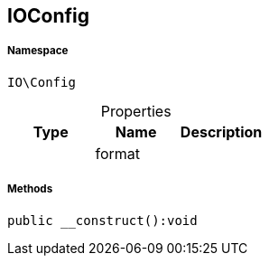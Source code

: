 :table-caption!:
:example-caption!:
:source-highlighter: prettify
:sectids!:
[[io__ioconfig]]
== IOConfig





===== Namespace

`IO\Config`





.Properties
|===
|Type |Name |Description

|
    |format
    |
|===


===== Methods

[source%nowrap, php]
----

public __construct():void

----

    







